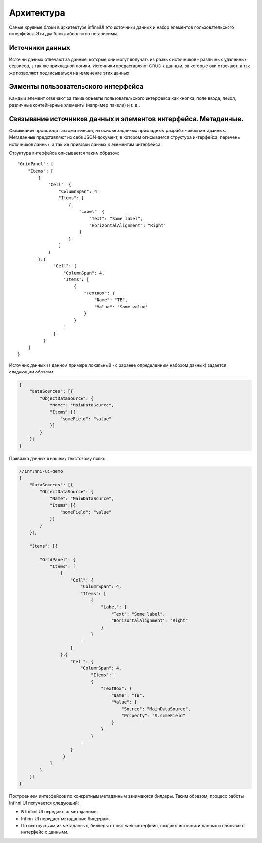 Архитектура
===========

Самые крупные блоки в архитектуре infinniUI это источники данных и набор
элементов пользовательского интерфейса. Эти два блока абсолютно
независимы.

Источники данных
----------------

Источни данных отвечают за данные, которые они могут получать из разных
источников - различных удаленных сервисов, а так же прикладной логики.
Источники предаставляют CRUD к данным, за которые они отвечают, а так же
позволяют подписываться на изменение этих данных.

Элменты пользовательского интерфейса
------------------------------------

Каждый элемент отвечают за такие объекты пользовательского интерфейса
как кнопка, поле ввода, лейбл, различные контейнерные элементы (например
панели) и т. д..

Связывание источников данных и элементов интерфейса. Метаданные.
----------------------------------------------------------------

Связывание происходит автоматически, на основе заданных прикладным
разработчиком метаданных. Метаданные представляют из себя JSON-документ,
в котором описывается структура интерфейса, перечень источников данных,
а так же привязки данных к элементам интерфейса.

Структура интерфейса описывается таким образом:

::

    "GridPanel": {
        "Items": [
            {
                "Cell": {
                    "ColumnSpan": 4,
                    "Items": [
                        {
                            "Label": {
                                "Text": "Some label",
                                "HorizontalAlignment": "Right"
                            }
                        }
                    ]
                }
            },{
                  "Cell": {
                      "ColumnSpan": 4,
                      "Items": [
                          {
                              "TextBox": {
                                  "Name": "TB",
                                  "Value": "Some value"
                              }
                          }
                      ]
                  }
              }
        ]
    }

Источник данных (в данном примере локальный - с заранее определенным
набором данных) задается следующим образом:

.. code:: js

    {
        "DataSources": [{
            "ObjectDataSource": {
                "Name": "MainDataSource",
                "Items":[{
                    "someField": "value"
                }]
            }
        }]
    }

Привязка данных к нашему текстовому полю:

.. code:: js

    //infinni-ui-demo
    {
        "DataSources": [{
            "ObjectDataSource": {
                "Name": "MainDataSource",
                "Items":[{
                    "someField": "value"
                }]
            }
        }],

        "Items": [{

            "GridPanel": {
                "Items": [
                    {
                        "Cell": {
                            "ColumnSpan": 4,
                            "Items": [
                                {
                                    "Label": {
                                        "Text": "Some label",
                                        "HorizontalAlignment": "Right"
                                    }
                                }
                            ]
                        }
                    },{
                        "Cell": {
                            "ColumnSpan": 4,
                                "Items": [
                                {
                                    "TextBox": {
                                        "Name": "TB",
                                        "Value": {
                                            "Source": "MainDataSource",
                                            "Property": "$.someField"
                                        }
                                    }
                                }
                            ]
                        }
                     }
                ]
            }
        }]
    }

Построением интерфейсов по конкретным метаданным занимаются билдеры.
Таким образом, процесс работы Infinni UI получается следующий:

-  В Infinni UI передаются метаданные.
-  Infinni UI передает метаданные билдерам.
-  По инструкциям из метаданных, билдеры строят web-интерфейс, создают
   источники данных и связывают интерфейс с данными.
